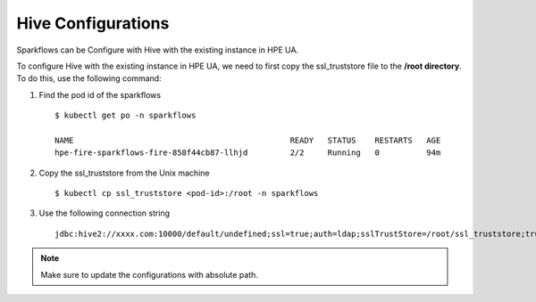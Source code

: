 Hive Configurations
========

Sparkflows can be Configure with Hive with the existing instance in HPE UA. 

To configure Hive with the existing instance in HPE UA, we need to first copy the ssl_truststore file to the **/root directory**. To do this, use the following command:

#. Find the pod id of the sparkflows

   ::

       $ kubectl get po -n sparkflows

       NAME                                              READY   STATUS    RESTARTS   AGE
       hpe-fire-sparkflows-fire-858f44cb87-llhjd         2/2     Running   0          94m

#. Copy the ssl_truststore from the Unix machine

   ::

       $ kubectl cp ssl_truststore <pod-id>:/root -n sparkflows

#. Use the following connection string

   ::

        jdbc:hive2://xxxx.com:10000/default/undefined;ssl=true;auth=ldap;sslTrustStore=/root/ssl_truststore;trustStorePassword=xxxxx;user=hivetest;password=xxxxx

.. note:: Make sure to update the configurations with absolute path.
